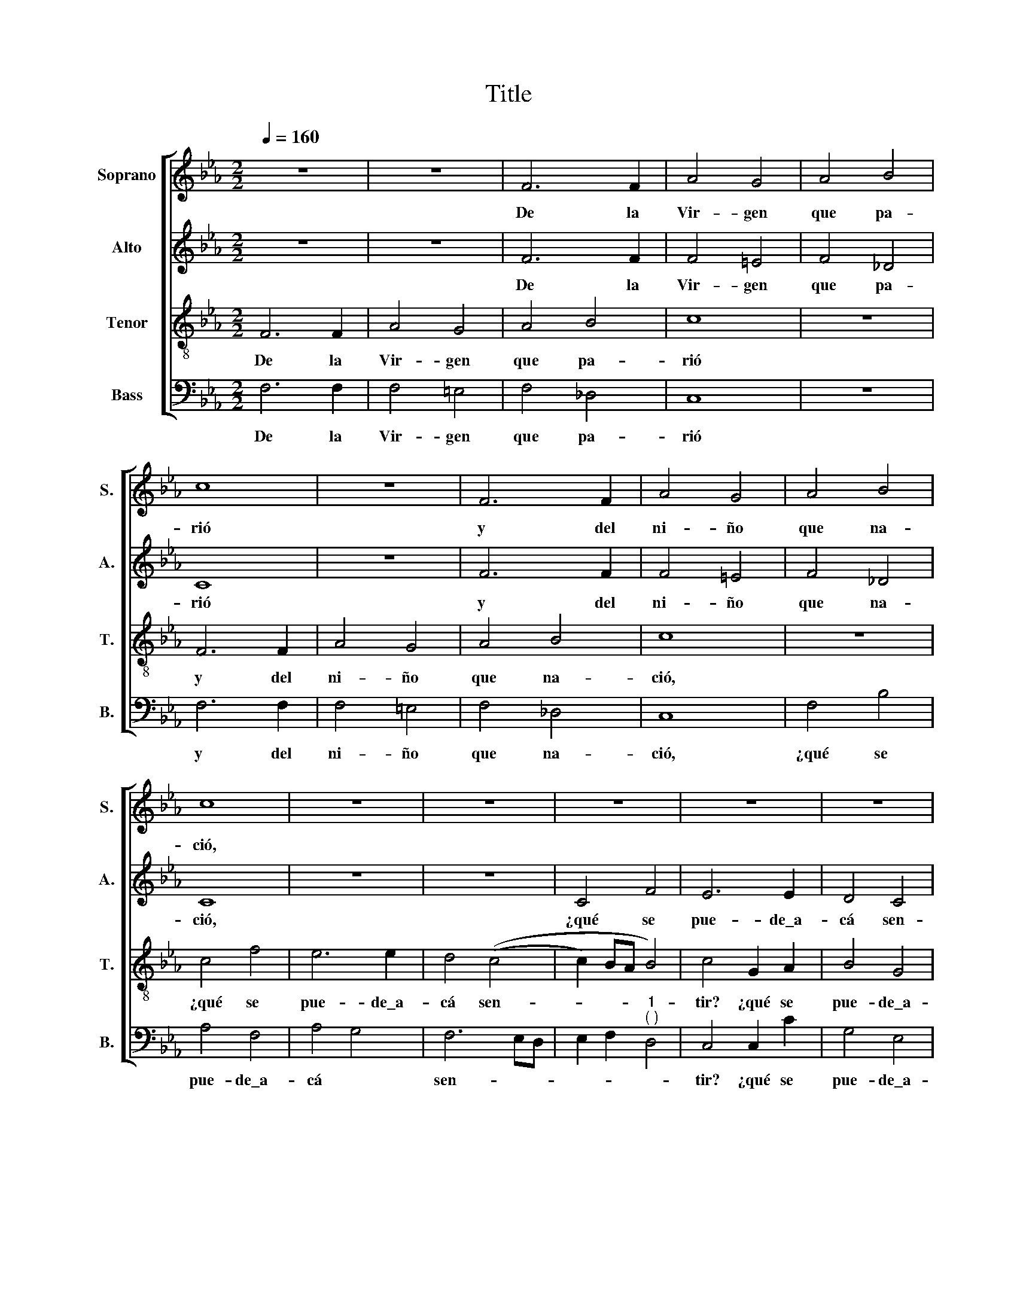 X:1
T:Title
%%score [ 1 2 3 4 ]
L:1/8
Q:1/4=160
M:2/2
K:Eb
V:1 treble nm="Soprano" snm="S."
V:2 treble nm="Alto" snm="A."
V:3 treble-8 nm="Tenor" snm="T."
V:4 bass nm="Bass" snm="B."
V:1
 z8 | z8 | F6 F2 | A4 G4 | A4 B4 | c8 | z8 | F6 F2 | A4 G4 | A4 B4 | c8 | z8 | z8 | z8 | z8 | z8 | %16
w: ||De la|Vir- gen|que pa-|rió||y del|ni- ño|que na-|ció,||||||
 c4 f4 | e6 e2 | d4 ((c4 | c2) =BA B4) | c8 | F6 F2 | A4 G4 | A6 B2 | c8 | F6 F2 | A4 G4 | A4 B4 | %28
w: ¿qué se|pue- de\_a-|cá sen-||tir?|Que su|Pa- dre|nos le|dió|Que su|Pa- dre|nos le|
 c8 | z8 | z8 | z8 | z8 | z8 | c4 f4 | e6 e2 | d4 ((c4 | c2) =B2 B4) | (c6 BA | G8) | z8 | c4 f4 | %42
w: dió||||||pa- ra\_el|mun- do|re- di-||mir, * *|||pa- ra\_el|
 e6 e2 | d4 c4 | A2 G2 A2 B2 | c2 d2 (e4 | e2) d2 (c4 | c4) =B4 | c4 z2 c2 | B2 G2 A2 F2 | %50
w: mun- do|re- *||||* di-|mir. ¡Oh|Vir- gen dig- na|
 B2 A2 G4 | F8 | z8 | z4 c4 | B2 G2 A2 F2 | B2 A2 G4 | F8 | z4 G4 | A4 z2 G2 | A4 z2 G2 | %60
w: de ser ma-|dre!||¡Oh|Vir- gen dig- na|de ser ma-|dre!|¿de|quién? ¿de|quién? de|
 A4 z2 G2 | A2 G2 F4 | E2 c2 B2 G2 | A2 F2 B2 A2 | G4 F2 z2 | z8 | z4 c4 | B2 G2 A4 | G4 z4 | %69
w: Dios, de|Dios e- ter-|no de Dios e-|ter- no\_i- gual al|Pa- dre,||de|Dios e- ter-|no,|
 F4 B2 A2 | G4 F4 | z2 G2 A4 | z2 G2 A4 | z2 G2 A2 G2 | F4 E2 A2 | G2 G2 F2 A2 | G2 F2 =E4 | F8 |] %78
w: de Dios e-|ter- no,|¿de quién?|de Dios,|de Dios e-|ter- no, de|Dios e- ter- no\_i-|gual al Pa-|dre.|
V:2
 z8 | z8 | F6 F2 | F4 =E4 | F4 _D4 | C8 | z8 | F6 F2 | F4 =E4 | F4 _D4 | C8 | z8 | z8 | C4 F4 | %14
w: ||De la|Vir- gen|que pa-|rió||y del|ni- ño|que na-|ció,|||¿qué se|
 E6 E2 | D4 C4 | (C2 B,A, B,4) | C4 G4 | F4 E4 | D4 D4 | C8 | z4 F2 F2 | F4 =E4 | F4 _D4 | C8 | %25
w: pue- de\_a-|cá sen-|tir? * * *|¿qué se|pue- de\_a-|cá sen-|tir?|Que su|Pa- dre|nos le|dió|
 z4 F2 F2 | F4 =E4 | F4 _D4 | C8 | z8 | z8 | C4 F4 | E6 E2 | D4 ((C4 | C2) B,A,) B,4 | C4 G4 | %36
w: Que su|Pa- dre|nos le|dió|||pa- ra\_el|mun- do|re- di-|* * * mir,|pa- ra\_el|
 F4 E4 | D4 D4 | C8 | z4 C2 C2 | B,2 A,2 G,2 F,2 | A,4 F,4 | G,8 | z4 C4 | F4 _D4 | C4 (G4 | %46
w: mun- do|re- di-|mir,|pa- ra\_el|mun- do re- *|* di-|mir,|pa-|ra\_el mun-|do re-|
 G2) F2 A4 | G8 | E4 z2 C2 | D2 E2 F2 A2 | G2 F2 =E4 | F8 | z8 | z4 C4 | D2 E2 F2 A2 | G2 F2 =E4 | %56
w: |di-|mir. ¡Oh|Vir- gen dig- na|de ser ma-|dre!||¡Oh|Vir- gen dig- na|de ser ma-|
 F8 | z8 | z4 =E4 | F4 z2 =E2 | F4 z2 E2 | D2 E2 C4 | C2 C2 D2 E2 | F2 A2 G2 F2 | =E4 F2 z2 | z8 | %66
w: dre!||¿de|quién? de|Dios, de|Dios e- ter-|no de Dios e-|ter- no\_i- gual al|Pa- dre,||
 z4 C4 | D2 E2 F4 | B,4 z4 | A4 G2 F2 | =E4 F4 | z2 =E2 F4 | z2 =E2 F4 | z2 E2 D2 E2 | C4 C2 E2 | %75
w: de|Dios e- ter-|no,|de Dios e-|ter- no,|¿de quién?|de Dios,|de Dios e-|ter- no, de|
 E2 E2 C2 D2 | E2 _D2 C4 | C8 |] %78
w: Dios e- ter- no\_i-|gual al Pa-|dre.|
V:3
 F6 F2 | A4 G4 | A4 B4 | c8 | z8 | F6 F2 | A4 G4 | A4 B4 | c8 | z8 | c4 f4 | e6 e2 | d4 ((c4 | %13
w: De la|Vir- gen|que pa-|rió||y del|ni- ño|que na-|ció,||¿qué se|pue- de\_a-|cá sen-|
 c2) BA B4) | c4 G2 A2 | B4 G4 | A2 G2 F4 | G6 G2 | B2 B2 c2 c2 | G8 | z8 | z8 | z8 | F6 F2 | %24
w: |tir? ¿qué se|pue- de\_a-|cá sen- tir?|¿qué se|pue- de\_a- cá sen-|tir?||||Que su|
 A4 G4 | A4 B4 | c8 | z8 | c4 f4 | e6 e2 | d4 ((c4 | c2) BA B4) | c4 G2 A2 | B4 G4 | A2 G2 F4 | %35
w: Pa- dre|nos le|dió||pa- ra\_el|mun- do|re- di-||mir, pa- ra\_el|mun- do|re- di- mir,|
 G2 F2 G2 A2 | B4 c4 | G4 z4 | c4 f4 |"^3 Ten." e6 e2 | d4 ((c4 | c2) BA) B4 | c8 | z8 | c4 f4 | %45
w: pa- ra\_el mun- do|re- di-|mir,|pa- ra\_el|mun- do|re- *|* * * di-|mir,||pa- ra\_el|
 e4 c4 | (e4 f4) | d8 | c8 | z8 | z4 c4 | B2 G2 A2 F2 | B2 A2 G4 | F8 | z8 | z4 c4 | B2 G2 A2 F2 | %57
w: mun- do|re- *|di-|mir.||¡Oh|Vir- gen dig- na|de ser ma-|dre!||¡Oh|Vir- gen dig- na|
 B2 A2 G4 | F2 F2 c4 | z2 A2 c4 | z2 A2 c2 c2 | (A2 B2 A4) | G4 z4 | z8 | c4 B2 G2 | A2 F2 B2 A2 | %66
w: de ser ma-|dre! ¿de quién?|de Dios,|de Dios e-|ter- * *|no||de Dios e-|ter- no\_i- gual al|
 G4 F4 | z4 A4 | B2 A2 G4 | F4 z4 | z4 A4 | c4 z2 A2 | c4 z2 A2 | c2 c2 A2 B2 | A4 G2 c2 | %75
w: Pa- dre,|de|Dios e- ter-|no,|¿de|quién? de|Dios, de|Dios, de Dios e-|ter- no, de|
 B2 G2 A2 F2 | B2 A2 G4 | F8 |] %78
w: Dios e- ter- no\_i-|gual al Pa-|dre.|
V:4
 F,6 F,2 | F,4 =E,4 | F,4 _D,4 | C,8 | z8 | F,6 F,2 | F,4 =E,4 | F,4 _D,4 | C,8 | F,4 B,4 | %10
w: De la|Vir- gen|que pa-|rió||y del|ni- ño|que na-|ció,|¿qué se|
 A,4 F,4 | A,4 G,4 | F,6 E,D, | E,2 F,2"^1""^( )" D,4 | C,4 C,2 C2 | G,4 E,4 | F,2 E,2 D,4 | C,8 | %18
w: pue- de\_a-|cá *|sen- * *||tir? ¿qué se|pue- de\_a-|cá * sen-|tir?|
 z8 | z4 G,2 G,2 | A,4 F,4 | A,4 B,4 | C8 | z4 F,2 F,2 | F,4 =E,4 | F,4 _D,4 | C,8 | F,4 B,4 | %28
w: |Que su|Pa- dre|nos le|dió|Que su|Pa- dre|nos le|dió|pa- ra\_el|
 A,4 F,4 | A,4 G,4 | F,6 E,D, | E,2 F,2 D,4 | C,4 C,2 C,2 | G,4 E,4 | F,2 E,2 D,4 | C,8 | z8 | %37
w: mun- do|re- *|di- * *||mir, pa- ra\_el|mun- do|re- * di-|mir,||
 z4 G,2 G,2 | A,2 F,2 A,2 B,2 | C4 C,4 | G,2 F,2 E,2 D,2 | E,2 F,2 _D,4 | C,4 E,4 | B,4 A,4 | %44
w: Que su|Pa- dre nos le|dió *|pa- ra\_el mun- do|re- * di-|mir, pa-|ra\_el mun-|
 F,4 F,2 G,2 | A,2 B,2 ((C4 | C4) F,4) | G,8 | C,8 | z8 | z4 C,4 | D,2 E,2 F,2 A,2 | G,2 F,2 =E,4 | %53
w: do re- *|||di-|mir,||¡Oh|Vir- gen dig- na|de ser ma-|
 F,8 | z8 | z4 C,4 | D,2 E,2 F,2 A,2 | G,2 F,2 =E,4 | F,2 F,2 C,4 | z2 F,2 C,4 | z2 F,2 C,2 C,2 | %61
w: dre!||¡Oh|Vir- gen dig- na|de ser ma-|dre! ¿de quién?|de Dios,|de Dios e-|
 F,2 E,2 F,4 | C,4 z4 | z8 | C,4 D,2 E,2 | F,2 A,2 G,2 F,2 | =E,4 F,4 | z4 F,4 | G,2 F,2 =E,4 | %69
w: ter- * *|no||de Dios e-|ter- no\_i- gual al|Pa- dre,|de|Dios e- ter-|
 F,4 z4 | z4 F,4 | C,4 z2 F,2 | C,4 z2 F,2 | C,2 C,2 F,2 E,2 | F,4 C,2 C,2 | E,2 E,2 F,2 F,2 | %76
w: no,|¿de|quién? de|Dios, de|Dios, de Dios e-|ter- no, de|Dios e- ter- no\_i-|
 E,2 F,2 C,4 | F,,8 |] %78
w: gual al Pa-|dre.|

